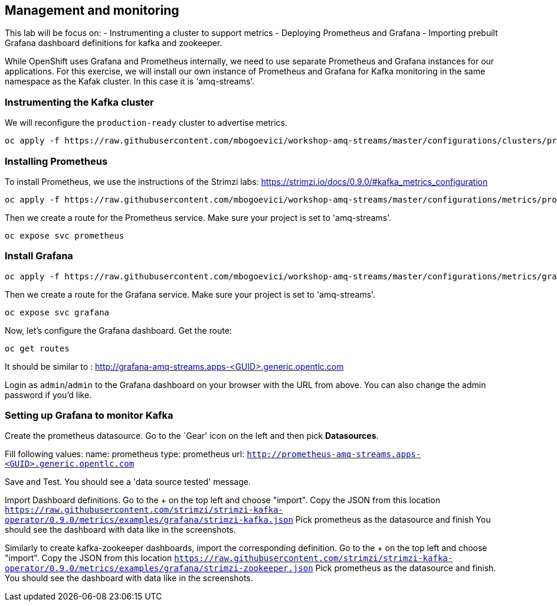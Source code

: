 == Management and monitoring

This lab will be focus on:
- Instrumenting a cluster to support metrics
- Deploying Prometheus and Grafana
- Importing prebuilt Grafana dashboard definitions for kafka and zookeeper.

While OpenShift uses Grafana and Prometheus internally, we need to use separate Prometheus and Grafana instances for our applications.
For this exercise, we will install our own instance of Prometheus and Grafana for Kafka monitoring in the same namespace as the Kafak cluster.
In this case it is 'amq-streams'.


=== Instrumenting the Kafka cluster

We will reconfigure the `production-ready` cluster to advertise metrics.

----
oc apply -f https://raw.githubusercontent.com/mbogoevici/workshop-amq-streams/master/configurations/clusters/production-ready-monitored.yaml
----

=== Installing Prometheus

To install Prometheus, we use the instructions of the Strimzi labs: https://strimzi.io/docs/0.9.0/#kafka_metrics_configuration

----
oc apply -f https://raw.githubusercontent.com/mbogoevici/workshop-amq-streams/master/configurations/metrics/prometheus.yaml
----

Then we create a route for the Prometheus service.
Make sure your project is set to 'amq-streams'.

----
oc expose svc prometheus
----

=== Install Grafana

----
oc apply -f https://raw.githubusercontent.com/mbogoevici/workshop-amq-streams/master/configurations/metrics/grafana.yaml
----

Then we create a route for the Grafana service.
Make sure your project is set to 'amq-streams'.

----
oc expose svc grafana
----

Now, let's configure the Grafana dashboard.
Get the route:

----
oc get routes
----

It should be similar to : http://grafana-amq-streams.apps-<GUID>.generic.opentlc.com

Login as `admin`/`admin` to the Grafana dashboard on your browser with the URL from above.
You can also change the admin password if you'd like.

=== Setting up Grafana to monitor Kafka

Create the prometheus datasource.
Go to the `Gear' icon on the left and then pick *Datasources*.

Fill following values:
  name: prometheus
  type: prometheus
  url:  `http://prometheus-amq-streams.apps-<GUID>.generic.opentlc.com`

Save and Test.
You should see a 'data source tested' message.

Import Dashboard definitions.
Go to the + on the top left and choose "import".
Copy the JSON from this location `https://raw.githubusercontent.com/strimzi/strimzi-kafka-operator/0.9.0/metrics/examples/grafana/strimzi-kafka.json`
Pick prometheus as the datasource and finish
You should see the dashboard with data like in the screenshots.

Similarly to create kafka-zookeeper dashboards, import the corresponding definition.
Go to the + on the top left and choose "import".
Copy the JSON from this location `https://raw.githubusercontent.com/strimzi/strimzi-kafka-operator/0.9.0/metrics/examples/grafana/strimzi-zookeeper.json`
Pick prometheus as the datasource and finish.
You should see the dashboard with data like in the screenshots.
